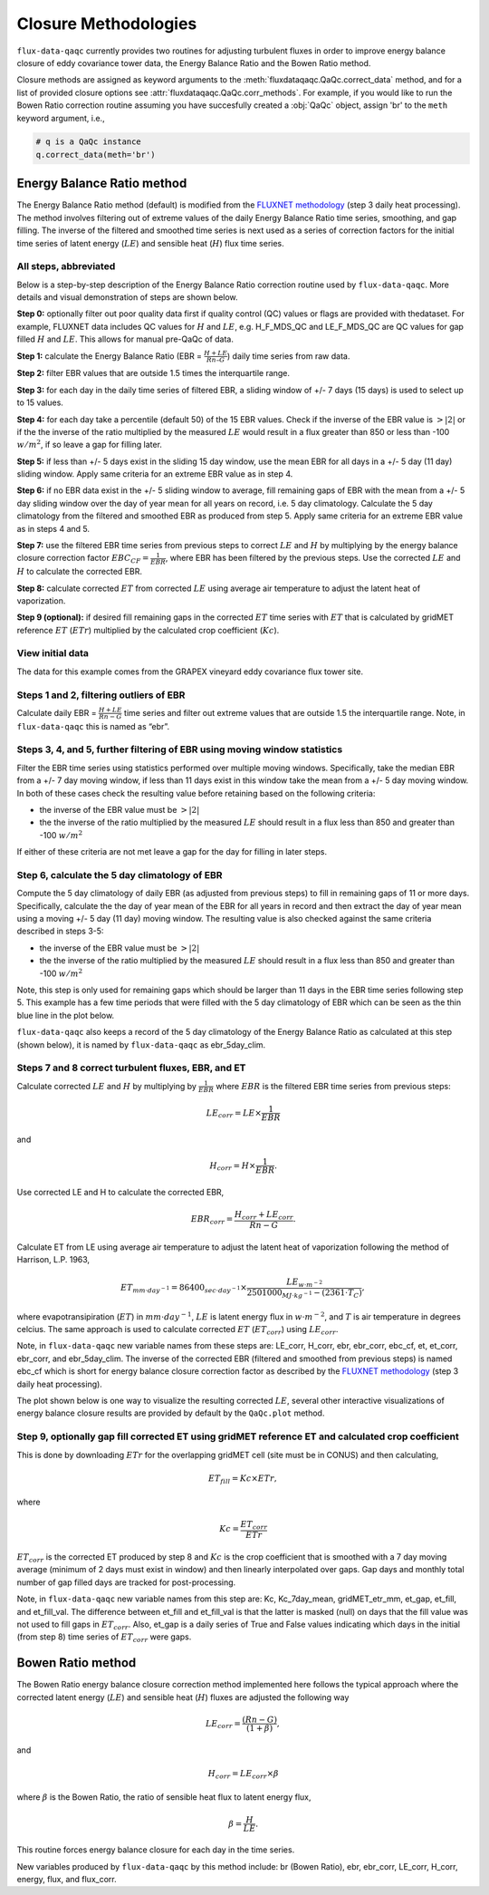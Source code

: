 Closure Methodologies
=====================

``flux-data-qaqc`` currently provides two routines for adjusting turbulent
fluxes in order to improve energy balance closure of eddy covariance tower
data, the Energy Balance Ratio and the Bowen Ratio method. 

Closure methods are assigned as keyword arguments to the 
:meth:`fluxdataqaqc.QaQc.correct_data` method, and for a list of provided 
closure options see :attr:`fluxdataqaqc.QaQc.corr_methods`.
For example, if you would like to run the Bowen Ratio correction routine
assuming you have succesfully created a :obj:`QaQc` object, assign 'br' to
the ``meth`` keyword argument, i.e.,

.. code-block:: python

    # q is a QaQc instance
    q.correct_data(meth='br')


Energy Balance Ratio method
---------------------------

The Energy Balance Ratio method (default) is modified from the `FLUXNET
methodology <https://fluxnet.fluxdata.org/data/fluxnet2015-dataset/data-processing/>`__
(step 3 daily heat processing).
The method involves filtering out of extreme values of the daily Energy
Balance Ratio time series, smoothing, and gap filling. The inverse of
the filtered and smoothed time series is next used as a series of
correction factors for the initial time series of latent energy
(:math:`LE`) and sensible heat (:math:`H`) flux time series.

All steps, abbreviated
^^^^^^^^^^^^^^^^^^^^^^

Below is a step-by-step description of the Energy Balance Ratio
correction routine used by ``flux-data-qaqc``. More details and visual
demonstration of steps are shown below.

**Step 0:** optionally filter out poor quality data first if quality
control (QC) values or flags are provided with thedataset. For example,
FLUXNET data includes QC values for :math:`H` and :math:`LE`,
e.g. H_F_MDS_QC and LE_F_MDS_QC are QC values for gap filled :math:`H`
and :math:`LE`. This allows for manual pre-QaQc of data.

**Step 1:** calculate the Energy Balance Ratio (EBR =
:math:`\frac{H + LE}{Rn – G}`) daily time series from raw data.

**Step 2:** filter EBR values that are outside 1.5 times the
interquartile range.

**Step 3:** for each day in the daily time series of filtered EBR, a
sliding window of +/- 7 days (15 days) is used to select up to 15
values.

**Step 4:** for each day take a percentile (default 50) of the 15 EBR
values. Check if the inverse of the EBR value is :math:`> |2|` or if the
the inverse of the ratio multiplied by the measured :math:`LE` would
result in a flux greater than 850 or less than -100 :math:`w/m^2`, if so
leave a gap for filling later.

**Step 5:** if less than +/- 5 days exist in the sliding 15 day window,
use the mean EBR for all days in a +/- 5 day (11 day) sliding window.
Apply same criteria for an extreme EBR value as in step 4.

**Step 6:** if no EBR data exist in the +/- 5 sliding window to average,
fill remaining gaps of EBR with the mean from a +/- 5 day sliding window
over the day of year mean for all years on record, i.e. 5 day
climatology. Calculate the 5 day climatology from the filtered and
smoothed EBR as produced from step 5. Apply same criteria for an extreme
EBR value as in steps 4 and 5.

**Step 7:** use the filtered EBR time series from previous steps to
correct :math:`LE` and :math:`H` by multiplying by the energy balance
closure correction factor :math:`{EBC_{CF}} = \frac{1}{EBR}`, where EBR
has been filtered by the previous steps. Use the corrected :math:`LE`
and :math:`H` to calculate the corrected EBR.

**Step 8:** calculate corrected :math:`ET` from corrected :math:`LE`
using average air temperature to adjust the latent heat of vaporization.

**Step 9 (optional):** if desired fill remaining gaps in the corrected
:math:`ET` time series with :math:`ET` that is calculated by gridMET
reference :math:`ET` (:math:`ETr`) multiplied by the calculated crop
coefficient (:math:`Kc`).

View initial data
^^^^^^^^^^^^^^^^^

The data for this example comes from the GRAPEX vineyard eddy covariance
flux tower site.

.. raw:: html
    :file: _static/step0.html

Steps 1 and 2, filtering outliers of EBR
^^^^^^^^^^^^^^^^^^^^^^^^^^^^^^^^^^^^^^^^

Calculate daily EBR = :math:`\frac{H + LE}{Rn - G}` time series and
filter out extreme values that are outside 1.5 the interquartile range.
Note, in ``flux-data-qaqc`` this is named as “ebr”.

.. raw:: html
    :file: _static/steps1_2.html

Steps 3, 4, and 5, further filtering of EBR using moving window statistics
^^^^^^^^^^^^^^^^^^^^^^^^^^^^^^^^^^^^^^^^^^^^^^^^^^^^^^^^^^^^^^^^^^^^^^^^^^

Filter the EBR time series using statistics performed over multiple
moving windows. Specifically, take the median EBR from a +/- 7 day
moving window, if less than 11 days exist in this window take the mean
from a +/- 5 day moving window. In both of these cases check the
resulting value before retaining based on the following criteria:

-  the inverse of the EBR value must be :math:`> |2|`
-  the the inverse of the ratio multiplied by the measured :math:`LE`
   should result in a flux less than 850 and greater than -100
   :math:`w/m^2`

If either of these criteria are not met leave a gap for the day for
filling in later steps.

.. raw:: html
    :file: _static/steps3_5.html

Step 6, calculate the 5 day climatology of EBR
^^^^^^^^^^^^^^^^^^^^^^^^^^^^^^^^^^^^^^^^^^^^^^

Compute the 5 day climatology of daily EBR (as adjusted from previous
steps) to fill in remaining gaps of 11 or more days. Specifically,
calculate the the day of year mean of the EBR for all years in record
and then extract the day of year mean using a moving +/- 5 day (11 day)
moving window. The resulting value is also checked against the same
criteria described in steps 3-5:

-  the inverse of the EBR value must be :math:`> |2|`
-  the the inverse of the ratio multiplied by the measured :math:`LE`
   should result in a flux less than 850 and greater than -100
   :math:`w/m^2`

Note, this step is only used for remaining gaps which should be larger
than 11 days in the EBR time series following step 5. This example has a
few time periods that were filled with the 5 day climatology of EBR
which can be seen as the thin blue line in the plot below.

.. raw:: html
    :file: _static/step6.html

``flux-data-qaqc`` also keeps a record of the 5 day climatology of the
Energy Balance Ratio as calculated at this step (shown below), it is 
named by ``flux-data-qaqc`` as ebr_5day_clim.

.. raw:: html
    :file: _static/5dayclim.html

Steps 7 and 8 correct turbulent fluxes, EBR, and ET
^^^^^^^^^^^^^^^^^^^^^^^^^^^^^^^^^^^^^^^^^^^^^^^^^^^

Calculate corrected :math:`LE` and :math:`H` by multiplying by
:math:`\frac{1}{EBR}` where :math:`EBR` is the filtered EBR time series
from previous steps:

.. math:: LE_{corr} = LE \times \frac{1}{EBR}

\ and

.. math:: H_{corr} = H \times \frac{1}{EBR}.

Use corrected LE and H to calculate the corrected EBR,

.. math:: EBR_{corr} = \frac{H_{corr} + LE_{corr}}{Rn - G}.

Calculate ET from LE using average air temperature to adjust the latent
heat of vaporization following the method of Harrison, L.P. 1963,

.. math:: ET_{mm \cdot day^{-1}} = 86400_{sec \cdot day^{-1}} \times \frac{LE_{w \cdot m^{-2}}}{2501000_{MJ \cdot kg^{-1}} - (2361 \cdot T_{C})}, 

where evapotransipiration (:math:`ET`) in :math:`mm \cdot day^{-1}`,
:math:`LE` is latent energy flux in :math:`w \cdot m^{-2}`, and
:math:`T` is air temperature in degrees celcius. The same approach is
used to calculate corrected :math:`ET` (:math:`ET_{corr}`) using
:math:`LE_{corr}`.

Note, in ``flux-data-qaqc`` new variable names from these steps are: LE_corr,
H_corr, ebr, ebr_corr, ebc_cf, et, et_corr, ebr_corr, and ebr_5day_clim. The
inverse of the corrected EBR (filtered and smoothed from previous steps) is 
named ebc_cf which is short for energy balance closure correction factor as described by
the `FLUXNET
methodology <https://fluxnet.fluxdata.org/data/fluxnet2015-dataset/data-processing/>`__
(step 3 daily heat processing).

The plot shown below is one way to visualize the resulting corrected :math:`LE`, 
several other interactive visualizations of energy balance closure results are 
provided by default by the ``QaQc.plot`` method.

.. raw:: html
    :file: _static/le_corr_scatter.html

Step 9, optionally gap fill corrected ET using gridMET reference ET and calculated crop coefficient
^^^^^^^^^^^^^^^^^^^^^^^^^^^^^^^^^^^^^^^^^^^^^^^^^^^^^^^^^^^^^^^^^^^^^^^^^^^^^^^^^^^^^^^^^^^^^^^^^^^

This is done by downloading :math:`ETr` for the overlapping gridMET cell
(site must be in CONUS) and then calculating,

.. math:: ET_{fill} = Kc \times ETr,

\ where

.. math:: Kc = \frac{ET_{corr}}{ETr}

:math:`ET_{corr}` is the corrected ET produced by step 8 and :math:`Kc`
is the crop coefficient that is smoothed with a 7 day moving average
(minimum of 2 days must exist in window) and then linearly interpolated
over gaps. Gap days and monthly total number of gap filled days are
tracked for post-processing.

Note, in ``flux-data-qaqc`` new variable names from this step are: Kc,
Kc_7day_mean, gridMET_etr_mm, et_gap, et_fill, and et_fill_val. The
difference between et_fill and et_fill_val is that the latter is masked
(null) on days that the fill value was not used to fill gaps in
:math:`ET_{corr}`. Also, et_gap is a daily series of True and False
values indicating which days in the initial (from step 8) time series of
:math:`ET_{corr}` were gaps.


Bowen Ratio method
------------------

The Bowen Ratio energy balance closure correction method implemented
here follows the typical approach where the corrected latent energy
(:math:`LE`) and sensible heat (:math:`H`) fluxes are adjusted the
following way

.. math::  LE_{corr} = \frac{(Rn - G)}{(1 + \beta)}, 

\ and

.. math::  H_{corr} = LE_{corr} \times \beta 

where :math:`\beta` is the Bowen Ratio, the ratio of sensible heat flux
to latent energy flux,

.. math:: \beta = \frac{H}{LE}.

This routine forces energy balance closure for each day in the time
series.

New variables produced by ``flux-data-qaqc`` by this method include: br
(Bowen Ratio), ebr, ebr_corr, LE_corr, H_corr, energy, flux, and
flux_corr.

